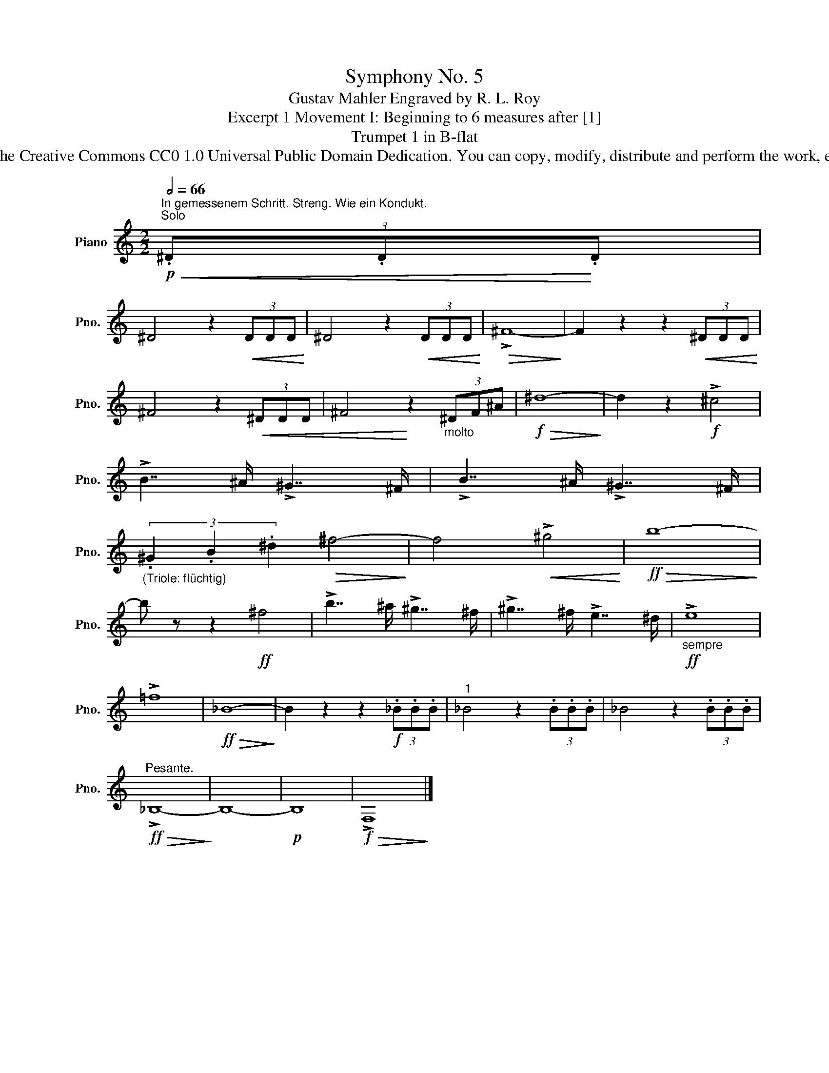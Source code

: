 X:1
T: Symphony No. 5
T:Gustav Mahler Engraved by R. L. Roy
T:Excerpt 1 Movement I: Beginning to 6 measures after [1]
T:Trumpet 1 in B-flat
T:www.brassexcerpts.com This work is made available under the Creative Commons CC0 1.0 Universal Public Domain Dedication. You can copy, modify, distribute and perform the work, even for commercial purposes, all without asking permission.
Z:www.brassexcerpts.com
Z:This work is made available under the Creative Commons CC0 1.0 Universal Public Domain Dedication.
Z:You can copy, modify, distribute and perform the work, even for commercial purposes, all without asking permission.
L:1/8
Q:1/2=66
M:2/2
K:none
V:1 treble transpose=-2 nm="Piano" snm="Pno."
V:1
[K:C]!p!"^In gemessenem Schritt. Streng. Wie ein Kondukt.""^Solo"!<(! (3.^D.D!<)!.D | %1
 ^D4 z2!<(! (3DDD!<)! | ^D4 z2!<(! (3DDD!<)! |!>(! !>!^F8-!>)! | F2 z2 z2!<(! (3^DDD!<)! | %5
 ^F4 z2!<(! (3^DDD | ^F4!<)! z2"_molto" (3^DF^A |!f!!>(! ^d8-!>)! | d2 z2!f! !>!^c4 | %9
 !>!B7/2 ^A/ !>!^G7/2 ^F/ | !>!B7/2 ^A/ !>!^G7/2 ^F/ | %11
"_(Triole: flüchtig)" (3.^G2 .B2 .^d2!>(! ^f4-!>)! | f4!<(! !>!^g4!<)! |!ff!!>(! b8-!>)! | %14
 b z z2!ff! ^f4 | !>!b7/2 ^a/ !>!^g7/2 ^f/ | !>!^g7/2 ^f/ !>!e7/2 ^d/ |!ff!"_sempre" !>!e8 | %18
 !>!=f8 |!ff!!>(! _B8-!>)! | B2 z2 z2!f! (3._B.B.B |"^1" _B4 z2 (3.B.B.B | _B4 z2 (3.B.B.B | %23
!ff!"^Pesante."!>(! !>!_B,8-!>)! | B,8- |!p! B,8 |!f!!>(! !>!F,8!>)! |] %27

